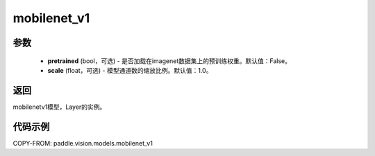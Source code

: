 .. _cn_api_paddle_vision_models_mobilenet_v1:

mobilenet_v1
-------------------------------

.. py:function:: paddle.vision.models.mobilenet_v1(pretrained=False, scale=1.0, **kwargs)

 MobileNetV1模型，来自论文 `"MobileNets: Efficient Convolutional Neural Networks for Mobile Vision Applications" <https://arxiv.org/abs/1704.04861>`_ 。

参数
:::::::::
  - **pretrained** (bool，可选) - 是否加载在imagenet数据集上的预训练权重。默认值：False。
  - **scale** (float，可选) - 模型通道数的缩放比例。默认值：1.0。

返回
:::::::::
mobilenetv1模型，Layer的实例。

代码示例
:::::::::

COPY-FROM: paddle.vision.models.mobilenet_v1